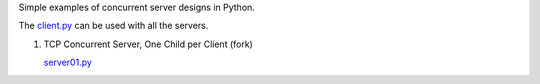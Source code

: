 Simple examples of concurrent server designs in Python.

The `client.py <https://github.com/rspivak/csdesign/blob/master/client.py>`_ can be used with all the servers.

1. TCP Concurrent Server, One Child per Client (fork)

   `server01.py <https://github.com/rspivak/csdesign/blob/master/server01.py>`_

